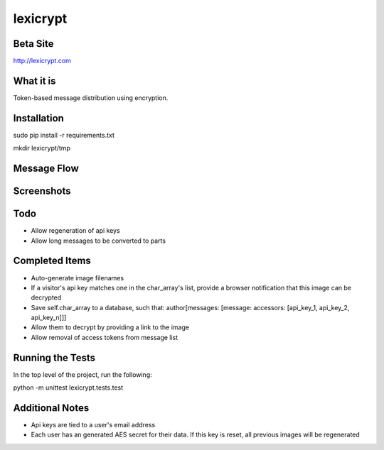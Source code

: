 =========
lexicrypt
=========


Beta Site
=========

http://lexicrypt.com


What it is
==========

Token-based message distribution using encryption.


Installation
============

sudo pip install -r requirements.txt

mkdir lexicrypt/tmp


Message Flow
============

.. image:: http://dl.dropbox.com/u/1913694/lexicrypt-flow.png


Screenshots
===========

.. image:: http://dl.dropbox.com/u/1913694/lexicrypt_sample_1.png

.. image:: http://dl.dropbox.com/u/1913694/lexicrypt_sample_2.png

.. image:: http://dl.dropbox.com/u/1913694/lexicrypt_sample_3.png

.. image:: http://dl.dropbox.com/u/1913694/lexicrypt_sample_4.png


Todo
====

* Allow regeneration of api keys
* Allow long messages to be converted to parts


Completed Items
===============

* Auto-generate image filenames
* If a visitor's api key matches one in the char_array's list, provide a
  browser notification that this image can be decrypted
* Save self.char_array to a database, such that: author[messages:
  [message: accessors: [api_key_1, api_key_2, api_key_n]]]
* Allow them to decrypt by providing a link to the image
* Allow removal of access tokens from message list


Running the Tests
=================

In the top level of the project, run the following:

python -m unittest lexicrypt.tests.test


Additional Notes
================

* Api keys are tied to a user's email address
* Each user has an generated AES secret for their data. If this key is reset, all previous images will be regenerated
